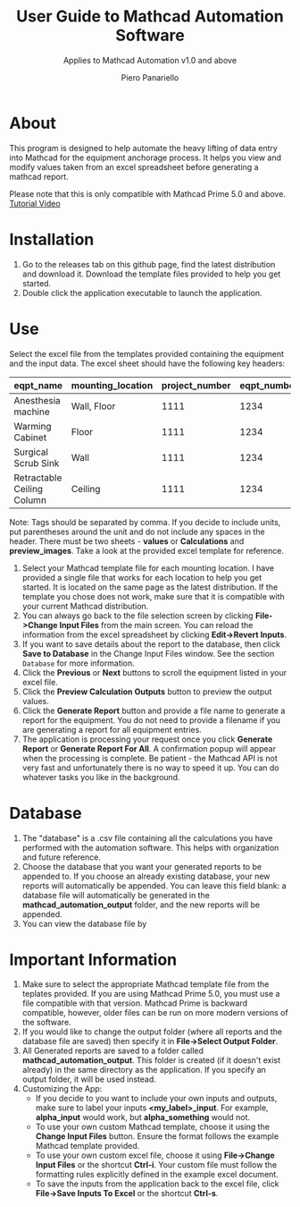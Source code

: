 #+TITLE: User Guide to Mathcad Automation Software
#+author: Piero Panariello
#+subtitle: Applies to Mathcad Automation v1.0 and above
#+OPTIONS: toc:t
#+OPTIONS: ^:nil
#+STARTUP: showeverything
#+LATEX_CLASS-OPTIONS: [letterpaper]
#+LATEX_HEADER: \usepackage[letterpaper, portrait, margin=1in]{geometry}
#+LATEX_HEADER: \author{Piero Panariello}
#+LATEX_HEADER: \documentclass[7pt]


* About
This program is designed to help automate the heavy lifting of data entry into Mathcad for the equipment anchorage process. It helps you view and modify values taken from an excel spreadsheet before generating a mathcad report.

Please note that this is only compatible with Mathcad Prime 5.0 and above.
[[https://youtu.be/aOWT9xCHb2I][Tutorial Video]]

* Installation
1. Go to the releases tab on this github page, find the latest distribution and download it. Download the template files provided to help you get started.
2. Double click the application executable to launch the application.
* Use
Select the excel file from the templates provided containing the equipment and the input data. The excel sheet should have the following key headers:
|----------------------------+-------------------+----------------+-------------+---------+-----------|
| eqpt_name                  | mounting_location | project_number | eqpt_number | tags    | eqpt_tags |
|----------------------------+-------------------+----------------+-------------+---------+-----------|
| Anesthesia machine         | Wall, Floor       |           1111 |        1234 | Medical | Foo, Bar  |
| Warming Cabinet            | Floor             |           1111 |        1234 | Medical | Foo       |
| Surgical Scrub Sink        | Wall              |           1111 |        1234 | Medical | Bar       |
| Retractable Ceiling Column | Ceiling           |           1111 |        1234 | Medical | Foo, Bar  |
|----------------------------+-------------------+----------------+-------------+---------+-----------|
Note: Tags should be separated by comma. If you decide to include units, put parentheses around the unit and do not include any spaces in the header. There must be two sheets - *values* or *Calculations* and *preview_images*. Take a look at the provided excel template for reference.
1. Select your Mathcad template file for each mounting location. I have provided a single file that works for each location to help you get started. It is located on the same page as the latest distribution. If the template you chose does not work, make sure that it is compatible with your current Mathcad distribution.  
2. You can always go back to the file selection screen by clicking *File->Change Input Files* from the main screen. You can reload the information from the excel spreadsheet by clicking *Edit->Revert Inputs*.
3. If you want to save details about the report to the database, then click *Save to Database* in the Change Input Files window. See the section ~Database~ for more information.
4. Click the *Previous* or *Next* buttons to scroll the equipment listed in your excel file.
5. Click the *Preview Calculation Outputs* button to preview the output values.
6. Click the *Generate Report* button and provide a file name to generate a report for the equipment. You do not need to provide a filename if you are generating a report for all equipment entries.
7. The application is processing your request once you click *Generate Report* or *Generate Report For All*. A confirmation popup will appear when the processing is complete. Be patient - the Mathcad API is not very fast and unfortunately there is no way to speed it up. You can do whatever tasks you like in the background. 
* Database
1. The "database" is a .csv file containing all the calculations you have performed with the automation software. This helps with organization and future reference.
2. Choose the database that you want your generated reports to be appended to. If you choose an already existing database, your new reports will automatically be appended. You can leave this field blank: a database file will automatically be generated in the *mathcad_automation_output* folder, and the new reports will be appended.
3. You can view the database file by 
* Important Information
1. Make sure to select the appropriate Mathcad template file from the teplates provided. If you are using Mathcad Prime 5.0, you must use a file compatible with that version. Mathcad Prime is backward compatible, however, older files can be run on more modern versions of the software.
2. If you would like to change the output folder (where all reports and the database file are saved) then specify it in *File->Select Output Folder*. 
3. All Generated reports are saved to a folder called *mathcad_automation_output*. This folder is created (if it doesn't exist already) in the same directory as the application. If you specify an output folder, it will be used instead. 
4. Customizing the App:
   - If you decide to you want to include your own inputs and outputs, make sure to label your inputs *<my_label>_input*. For example, *alpha_input* would work, but *alpha_something* would not.
   - To use your own custom Mathcad template, choose it using the *Change Input Files* button. Ensure the format follows the example Mathcad template provided.
   - To use your own custom excel file, choose it using *File->Change Input Files* or the shortcut *Ctrl-i*. Your custom file must follow the formatting rules explicitly defined in the example excel document.
   - To save the inputs from the application back to the excel file, click *File->Save Inputs To Excel* or the shortcut *Ctrl-s*. 
